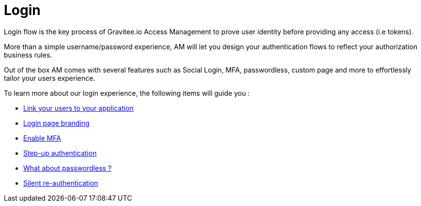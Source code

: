 = Login
:page-sidebar: am_3_x_sidebar
:page-permalink: am/current/am_userguide_login.html
:page-folder: am/user-guide
:page-layout: am

Login flow is the key process of Gravitee.io Access Management to prove user identity before providing any access (i.e tokens).

More than a simple username/password experience, AM will let you design your authentication flows to reflect your authorization business rules.

Out of the box AM comes with several features such as Social Login, MFA, passwordless, custom page and more to effortlessly tailor your users experience.

To learn more about our login experience, the following items will guide you :

- link:/am/current/am_userguide_identity_providers.html[Link your users to your application]
- link:/am/current/am_userguide_branding.html[Login page branding]
- link:/am/current/am_userguide_mfa.html[Enable MFA]
- link:/am/current/am_userguide_mfa_step_up.html[Step-up authentication]
- link:/am/current/am_userguide_passwordless.html[What about passwordless ?]
- link:/am/current/am_userguide_login_silent_re_auth.html[Silent re-authentication]
